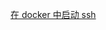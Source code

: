 # -*- mode: Org; org-download-image-dir: "../../images"; -*-
#+BEGIN_COMMENT
.. title: docker
.. slug: docker
#+END_COMMENT

[[file:~/git/qiwulun.github.io/posts/zai-docker-zhong-zeng-jia-ssh-fu-wu.org][在 docker 中启动 ssh]]
